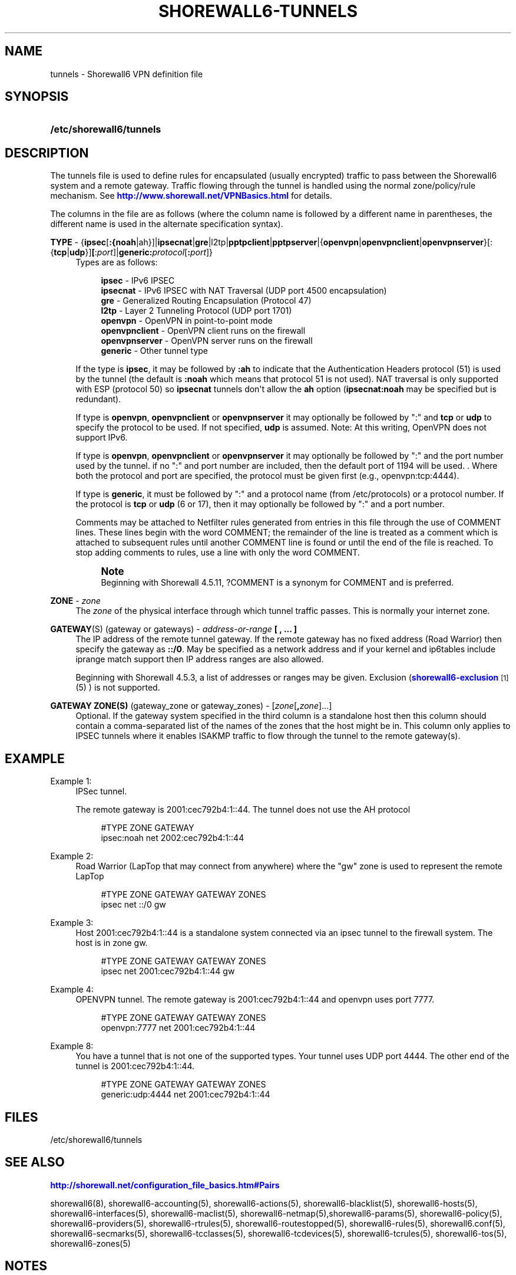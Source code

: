 '\" t
.\"     Title: shorewall6-tunnels
.\"    Author: [FIXME: author] [see http://docbook.sf.net/el/author]
.\" Generator: DocBook XSL Stylesheets v1.76.1 <http://docbook.sf.net/>
.\"      Date: 03/31/2014
.\"    Manual: [FIXME: manual]
.\"    Source: [FIXME: source]
.\"  Language: English
.\"
.TH "SHOREWALL6\-TUNNELS" "5" "03/31/2014" "[FIXME: source]" "[FIXME: manual]"
.\" -----------------------------------------------------------------
.\" * Define some portability stuff
.\" -----------------------------------------------------------------
.\" ~~~~~~~~~~~~~~~~~~~~~~~~~~~~~~~~~~~~~~~~~~~~~~~~~~~~~~~~~~~~~~~~~
.\" http://bugs.debian.org/507673
.\" http://lists.gnu.org/archive/html/groff/2009-02/msg00013.html
.\" ~~~~~~~~~~~~~~~~~~~~~~~~~~~~~~~~~~~~~~~~~~~~~~~~~~~~~~~~~~~~~~~~~
.ie \n(.g .ds Aq \(aq
.el       .ds Aq '
.\" -----------------------------------------------------------------
.\" * set default formatting
.\" -----------------------------------------------------------------
.\" disable hyphenation
.nh
.\" disable justification (adjust text to left margin only)
.ad l
.\" -----------------------------------------------------------------
.\" * MAIN CONTENT STARTS HERE *
.\" -----------------------------------------------------------------
.SH "NAME"
tunnels \- Shorewall6 VPN definition file
.SH "SYNOPSIS"
.HP \w'\fB/etc/shorewall6/tunnels\fR\ 'u
\fB/etc/shorewall6/tunnels\fR
.SH "DESCRIPTION"
.PP
The tunnels file is used to define rules for encapsulated (usually encrypted) traffic to pass between the Shorewall6 system and a remote gateway\&. Traffic flowing through the tunnel is handled using the normal zone/policy/rule mechanism\&. See
\m[blue]\fBhttp://www\&.shorewall\&.net/VPNBasics\&.html\fR\m[]
for details\&.
.PP
The columns in the file are as follows (where the column name is followed by a different name in parentheses, the different name is used in the alternate specification syntax)\&.
.PP
\fBTYPE\fR \- {\fBipsec\fR[\fB:{noah\fR|ah}]|\fBipsecnat\fR|\fBgre\fR|l2tp|\fBpptpclient\fR|\fBpptpserver\fR|{\fBopenvpn\fR|\fBopenvpnclient\fR|\fBopenvpnserver\fR}[:{\fBtcp\fR|\fBudp\fR}]\fB[\fR:\fIport\fR]|\fBgeneric\fR\fB:\fR\fIprotocol\fR[\fB:\fR\fIport\fR]}
.RS 4
Types are as follows:
.sp
.if n \{\
.RS 4
.\}
.nf
        \fBipsec\fR         \- IPv6 IPSEC
        \fBipsecnat\fR      \- IPv6 IPSEC with NAT Traversal (UDP port 4500 encapsulation)
        \fBgre\fR           \- Generalized Routing Encapsulation (Protocol 47)
        \fBl2tp\fR          \- Layer 2 Tunneling Protocol (UDP port 1701)
        \fBopenvpn\fR       \- OpenVPN in point\-to\-point mode
        \fBopenvpnclient\fR \- OpenVPN client runs on the firewall
        \fBopenvpnserver\fR \- OpenVPN server runs on the firewall
        \fBgeneric\fR       \- Other tunnel type
.fi
.if n \{\
.RE
.\}
.sp
If the type is
\fBipsec\fR, it may be followed by
\fB:ah\fR
to indicate that the Authentication Headers protocol (51) is used by the tunnel (the default is
\fB:noah\fR
which means that protocol 51 is not used)\&. NAT traversal is only supported with ESP (protocol 50) so
\fBipsecnat\fR
tunnels don\*(Aqt allow the
\fBah\fR
option (\fBipsecnat:noah\fR
may be specified but is redundant)\&.
.sp
If type is
\fBopenvpn\fR,
\fBopenvpnclient\fR
or
\fBopenvpnserver\fR
it may optionally be followed by ":" and
\fBtcp\fR
or
\fBudp\fR
to specify the protocol to be used\&. If not specified,
\fBudp\fR
is assumed\&. Note: At this writing, OpenVPN does not support IPv6\&.
.sp
If type is
\fBopenvpn\fR,
\fBopenvpnclient\fR
or
\fBopenvpnserver\fR
it may optionally be followed by ":" and the port number used by the tunnel\&. if no ":" and port number are included, then the default port of 1194 will be used\&. \&. Where both the protocol and port are specified, the protocol must be given first (e\&.g\&., openvpn:tcp:4444)\&.
.sp
If type is
\fBgeneric\fR, it must be followed by ":" and a protocol name (from /etc/protocols) or a protocol number\&. If the protocol is
\fBtcp\fR
or
\fBudp\fR
(6 or 17), then it may optionally be followed by ":" and a port number\&.
.sp
Comments may be attached to Netfilter rules generated from entries in this file through the use of COMMENT lines\&. These lines begin with the word COMMENT; the remainder of the line is treated as a comment which is attached to subsequent rules until another COMMENT line is found or until the end of the file is reached\&. To stop adding comments to rules, use a line with only the word COMMENT\&.
.if n \{\
.sp
.\}
.RS 4
.it 1 an-trap
.nr an-no-space-flag 1
.nr an-break-flag 1
.br
.ps +1
\fBNote\fR
.ps -1
.br
Beginning with Shorewall 4\&.5\&.11, ?COMMENT is a synonym for COMMENT and is preferred\&.
.sp .5v
.RE
.RE
.PP
\fBZONE\fR \- \fIzone\fR
.RS 4
The
\fIzone\fR
of the physical interface through which tunnel traffic passes\&. This is normally your internet zone\&.
.RE
.PP
\fBGATEWAY\fR(S) (gateway or gateways) \- \fIaddress\-or\-range\fR \fB[ , \&.\&.\&. ]\fR
.RS 4
The IP address of the remote tunnel gateway\&. If the remote gateway has no fixed address (Road Warrior) then specify the gateway as
\fB::/0\fR\&. May be specified as a network address and if your kernel and ip6tables include iprange match support then IP address ranges are also allowed\&.
.sp
Beginning with Shorewall 4\&.5\&.3, a list of addresses or ranges may be given\&. Exclusion (\m[blue]\fBshorewall6\-exclusion\fR\m[]\&\s-2\u[1]\d\s+2
(5) ) is not supported\&.
.RE
.PP
\fBGATEWAY ZONE(S)\fR (gateway_zone or gateway_zones) \- [\fIzone\fR[\fB,\fR\fIzone\fR]\&.\&.\&.]
.RS 4
Optional\&. If the gateway system specified in the third column is a standalone host then this column should contain a comma\-separated list of the names of the zones that the host might be in\&. This column only applies to IPSEC tunnels where it enables ISAKMP traffic to flow through the tunnel to the remote gateway(s)\&.
.RE
.SH "EXAMPLE"
.PP
Example 1:
.RS 4
IPSec tunnel\&.
.sp
The remote gateway is 2001:cec792b4:1::44\&. The tunnel does not use the AH protocol
.sp
.if n \{\
.RS 4
.\}
.nf
        #TYPE           ZONE    GATEWAY
        ipsec:noah      net     2002:cec792b4:1::44
.fi
.if n \{\
.RE
.\}
.RE
.PP
Example 2:
.RS 4
Road Warrior (LapTop that may connect from anywhere) where the "gw" zone is used to represent the remote LapTop
.sp
.if n \{\
.RS 4
.\}
.nf
        #TYPE           ZONE    GATEWAY                 GATEWAY ZONES
        ipsec           net     ::/0                    gw
.fi
.if n \{\
.RE
.\}
.RE
.PP
Example 3:
.RS 4
Host 2001:cec792b4:1::44 is a standalone system connected via an ipsec tunnel to the firewall system\&. The host is in zone gw\&.
.sp
.if n \{\
.RS 4
.\}
.nf
        #TYPE           ZONE    GATEWAY                 GATEWAY ZONES
        ipsec           net     2001:cec792b4:1::44     gw
.fi
.if n \{\
.RE
.\}
.RE
.PP
Example 4:
.RS 4
OPENVPN tunnel\&. The remote gateway is 2001:cec792b4:1::44 and openvpn uses port 7777\&.
.sp
.if n \{\
.RS 4
.\}
.nf
        #TYPE           ZONE    GATEWAY                 GATEWAY ZONES
        openvpn:7777    net     2001:cec792b4:1::44
.fi
.if n \{\
.RE
.\}
.RE
.PP
Example 8:
.RS 4
You have a tunnel that is not one of the supported types\&. Your tunnel uses UDP port 4444\&. The other end of the tunnel is 2001:cec792b4:1::44\&.
.sp
.if n \{\
.RS 4
.\}
.nf
        #TYPE            ZONE    GATEWAY                GATEWAY ZONES
        generic:udp:4444 net     2001:cec792b4:1::44
.fi
.if n \{\
.RE
.\}
.RE
.SH "FILES"
.PP
/etc/shorewall6/tunnels
.SH "SEE ALSO"
.PP
\m[blue]\fBhttp://shorewall\&.net/configuration_file_basics\&.htm#Pairs\fR\m[]
.PP
shorewall6(8), shorewall6\-accounting(5), shorewall6\-actions(5), shorewall6\-blacklist(5), shorewall6\-hosts(5), shorewall6\-interfaces(5), shorewall6\-maclist(5), shorewall6\-netmap(5),shorewall6\-params(5), shorewall6\-policy(5), shorewall6\-providers(5), shorewall6\-rtrules(5), shorewall6\-routestopped(5), shorewall6\-rules(5), shorewall6\&.conf(5), shorewall6\-secmarks(5), shorewall6\-tcclasses(5), shorewall6\-tcdevices(5), shorewall6\-tcrules(5), shorewall6\-tos(5), shorewall6\-zones(5)
.SH "NOTES"
.IP " 1." 4
shorewall6-exclusion
.RS 4
\%http://www.shorewall.netshorewall6-exclusion.html
.RE
